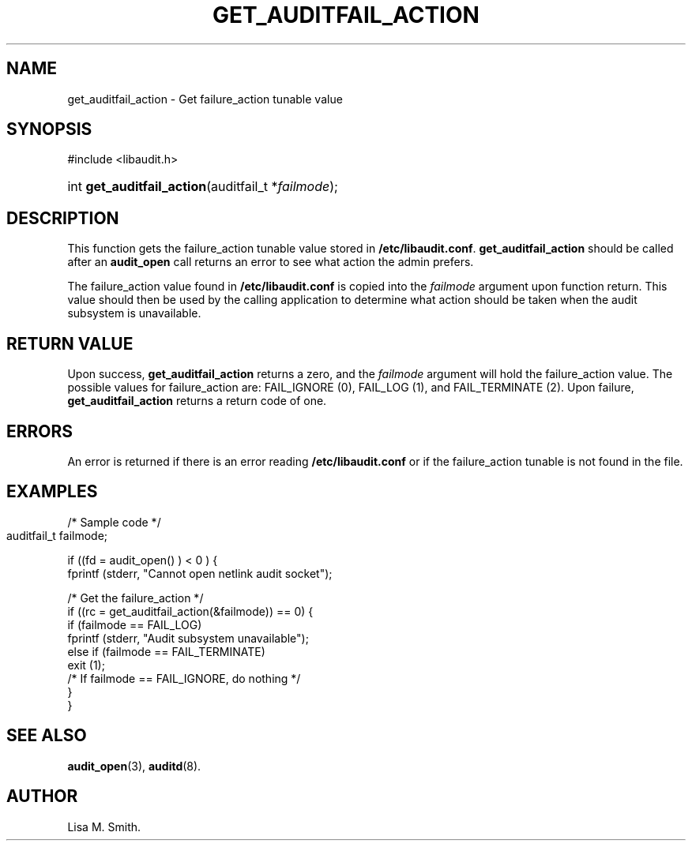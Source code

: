 .\" Copyright (C) 2006 HP
.\" This file is distributed according to the GNU General Public License.
.\" See the file COPYING in the top level source directory for details.
.de Sh \" Subsection
.br
.if t .Sp
.ne 5
.PP
\fB\\$1\fR
.PP
..
.de Sp \" Vertical space (when we can't use .PP)
.if t .sp .5v
.if n .sp
..
.de Ip \" List item
.br
.ie \\n(.$>=3 .ne \\$3
.el .ne 3
.IP "\\$1" \\$2
..
.TH "GET_AUDITFAIL_ACTION" 3 "2006-7-10" "Linux 2.7" "Linux Programmer's Manual"
.SH NAME
get_auditfail_action \- Get failure_action tunable value
.SH "SYNOPSIS"
.ad l
.hy 0

#include <libaudit.h>
.sp
.HP 19
int\ \fBget_auditfail_action\fR(auditfail_t *\fIfailmode\fR);
.ad
.hy

.SH "DESCRIPTION"

.PP
This function gets the failure_action tunable value stored in \fB/etc/libaudit.conf\fR. \fBget_auditfail_action\fR should be called after an \fBaudit_open\fR call returns an error to see what action the admin prefers.

.PP
The failure_action value found in \fB/etc/libaudit.conf\fR is copied into the \fIfailmode\fR argument upon function return.  This value should then be used by the calling application to determine what action should be taken when the audit subsystem is unavailable. 

.SH "RETURN VALUE"

.PP
Upon success, \fBget_auditfail_action\fR returns a zero, and the \fIfailmode\fR argument will hold the failure_action value.  The possible values for failure_action are: FAIL_IGNORE (0), FAIL_LOG (1), and FAIL_TERMINATE (2). Upon failure, \fBget_auditfail_action\fR returns a return code of one.

.SH "ERRORS"

.PP
An error is returned if there is an error reading \fB/etc/libaudit.conf\fR or if the failure_action tunable is not found in the file.

.SH "EXAMPLES"

.PP
       /* Sample code */
       auditfail_t failmode;	

       if ((fd = audit_open() ) < 0 ) {
            fprintf (stderr, "Cannot open netlink audit socket");

            /* Get the failure_action */
            if ((rc = get_auditfail_action(&failmode)) == 0) {
                if (failmode == FAIL_LOG)
                     fprintf (stderr, "Audit subsystem unavailable");
                else if (failmode == FAIL_TERMINATE) 
                     exit (1);
                /* If failmode == FAIL_IGNORE, do nothing */
            }
       }

.SH "SEE ALSO"

.BR audit_open (3),
.BR auditd (8).

.SH AUTHOR
Lisa M. Smith.
